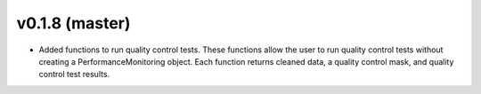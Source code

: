 .. _whatsnew_0180:

v0.1.8 (master)
------------------------

* Added functions to run quality control tests.  These functions allow the user
  to run quality control tests without creating a PerformanceMonitoring object.  
  Each function returns cleaned data, a quality control mask, and quality control
  test results.
